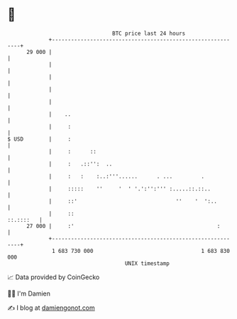 * 👋

#+begin_example
                                    BTC price last 24 hours                    
                +------------------------------------------------------------+ 
         29 000 |                                                            | 
                |                                                            | 
                |                                                            | 
                |                                                            | 
                |                                                            | 
                |    ..                                                      | 
                |     :                                                      | 
   $ USD        |     :                                                      | 
                |     :      ::                                              | 
                |     :   .::'':  ..                                         | 
                |     :   :    :..:'''......      . ...         .            | 
                |     :::::    ''     '  ' '.':'':''' :.....::.::..          | 
                |     ::'                               ''    '  ':..        | 
                |     ::                                           ::.::::   | 
         27 000 |     :'                                             :       | 
                +------------------------------------------------------------+ 
                 1 683 730 000                                  1 683 830 000  
                                        UNIX timestamp                         
#+end_example
📈 Data provided by CoinGecko

🧑‍💻 I'm Damien

✍️ I blog at [[https://www.damiengonot.com][damiengonot.com]]
